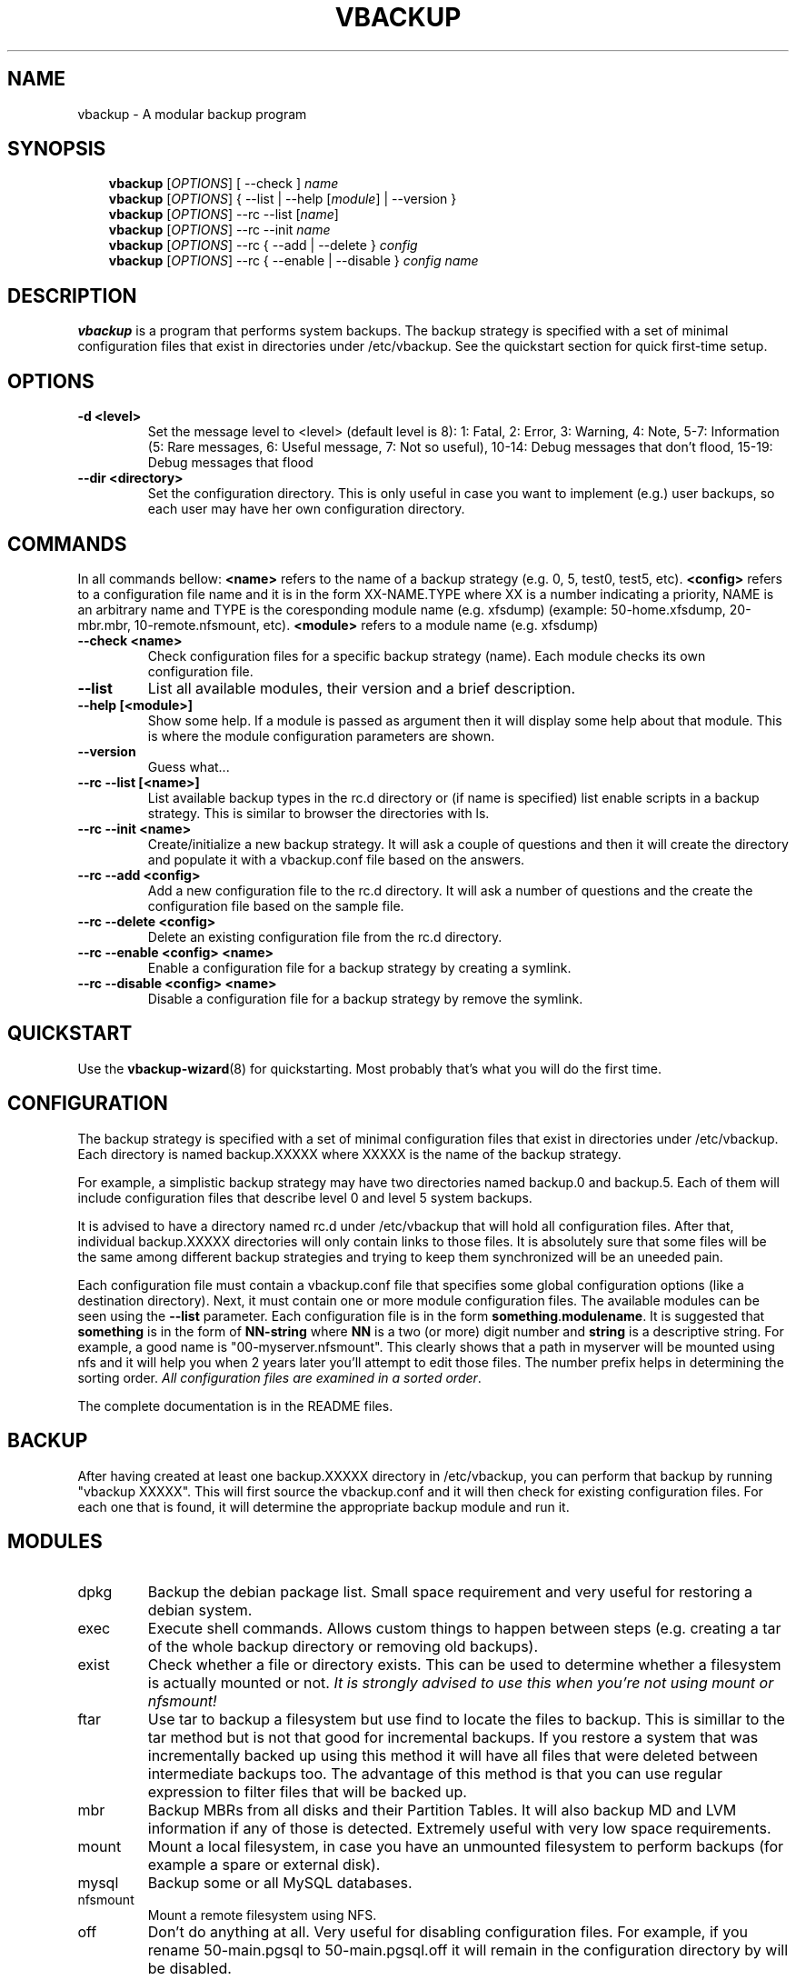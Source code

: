 .\"                                      Hey, EMACS: -*- nroff -*-
.\" First parameter, NAME, should be all caps
.\" Second parameter, SECTION, should be 1-8, maybe w/ subsection
.\" other parameters are allowed: see man(7), man(1)
.TH VBACKUP 8 "Mar 06, 2012"
.\" Please adjust this date whenever revising the manpage.
.\"
.\" Some roff macros, for reference:
.\" .nh        disable hyphenation
.\" .hy        enable hyphenation
.\" .ad l      left justify
.\" .ad b      justify to both left and right margins
.\" .nf        disable filling
.\" .fi        enable filling
.\" .br        insert line break
.\" .sp <n>    insert n+1 empty lines
.\" for manpage-specific macros, see man(7)
.SH NAME
vbackup \- A modular backup program
.SH SYNOPSIS
.RS 3
.B vbackup
.RI [ OPTIONS "] [ --check ] " "name"
.\".RE
.br
.B vbackup 
.RI [ OPTIONS "] { \-\-list | \-\-help [" module "] | \-\-version }"
.br
.B vbackup
.RI [ OPTIONS "] \-\-rc \-\-list [" name "]"
.br
.B vbackup
.RI [ OPTIONS "] \-\-rc \-\-init " name
.br
.B vbackup
.RI [ OPTIONS "] \-\-rc { \-\-add | \-\-delete } " config
.br
.B vbackup
.RI [ OPTIONS "] \-\-rc { \-\-enable | \-\-disable } " config " " name
.br
.SH DESCRIPTION
.\" TeX users may be more comfortable with the \fB<whatever>\fP and
.\" \fI<whatever>\fP escape sequences to invode bold face and italics, 
.\" respectively.
\fBvbackup\fP is a program that performs system backups.
The backup strategy is specified with a set of minimal configuration files that exist in directories under /etc/vbackup. See the quickstart section for quick first\-time setup.
.SH OPTIONS
.TP
\fB\-d <level>\fP
Set the message level to <level> (default level is 8):
1: Fatal, 2: Error, 3: Warning, 4: Note, 5\-7: Information
(5: Rare messages, 6: Useful message, 7: Not so useful), 
10\-14: Debug messages that don't flood,
15\-19: Debug messages that flood
.TP
\fB \-\-dir <directory>\fP
Set the configuration directory. This is only useful in case you want to implement (e.g.) user backups, so each user may have her own configuration directory.
.SH COMMANDS
In all commands bellow: \fB<name>\fP refers to the name of a backup strategy (e.g. 0, 5, test0, test5, etc). \fB<config>\fP refers to a configuration file name and it is in the form XX-NAME.TYPE where XX is a number indicating a priority, NAME is an arbitrary name and TYPE is the coresponding module name (e.g. xfsdump) (example: 50-home.xfsdump, 20-mbr.mbr, 10-remote.nfsmount, etc). \fB<module>\fP refers to a module name (e.g. xfsdump)
.TP
\fB\-\-check <name>\fP
Check configuration files for a specific backup strategy (name). Each module checks its own configuration file. 
.TP
\fB\-\-list\fP
List all available modules, their version and a brief description.
.TP
\fB\-\-help [<module>]\fP
Show some help. If a module is passed as argument then it will display some help about that module. This is where the module configuration parameters are shown.
.TP
\fB\-\-version\fP
Guess what...
.TP
\fB\-\-rc \-\-list [<name>]\fP
List available backup types in the rc.d directory or (if name is specified) list enable scripts in a backup strategy. This is similar to browser the directories with ls.
.TP
\fB\-\-rc \-\-init <name>\fP
Create/initialize a new backup strategy. It will ask a couple of questions and then it will create the directory and populate it with a vbackup.conf file based on the answers.
.TP
\fB\-\-rc \-\-add <config>\fP
Add a new configuration file to the rc.d directory. It will ask a number of questions and the create the configuration file based on the sample file.
.TP
\fB\-\-rc \-\-delete <config>\fP
Delete an existing configuration file from the rc.d directory.
.TP
\fB\-\-rc \-\-enable <config> <name>\fP
Enable a configuration file for a backup strategy by creating a symlink.
.TP
\fB\-\-rc \-\-disable <config> <name>\fP
Disable a configuration file for a backup strategy by remove the symlink.
.SH QUICKSTART
Use the 
.BR vbackup\-wizard (8)
for quickstarting. Most probably that's what you will do the first time.
.SH CONFIGURATION
The backup strategy is specified with a set of minimal configuration files that exist in directories under /etc/vbackup. Each directory is named backup.XXXXX where XXXXX is the name of the backup strategy.
.PP
For example, a simplistic backup strategy may have two directories named backup.0 and backup.5. Each of them will include configuration files that describe level 0 and level 5 system backups.
.PP
It is advised to have a directory named rc.d under /etc/vbackup that will hold all configuration files. After that, individual backup.XXXXX directories will only contain links to those files. It is absolutely sure that some files will be the same among different backup strategies and trying to keep them synchronized will be an uneeded pain.
.PP
Each configuration file must contain a vbackup.conf file that specifies some global configuration options (like a destination directory). Next, it must contain one or more module configuration files. The available modules can be seen using the \fB\-\-list\fP parameter. Each configuration file is in the form \fBsomething\fP.\fBmodulename\fP. It is suggested that \fBsomething\fP is in the form of \fBNN\-string\fP where \fBNN\fP is a two (or more) digit number and \fBstring\fP is a descriptive string. For example, a good name is "00\-myserver.nfsmount". This clearly shows that a path in myserver will be mounted using nfs and it will help you when 2 years later you'll attempt to edit those files. The number prefix helps in determining the sorting order. \fIAll configuration files are examined in a sorted order\fP.
.PP
The complete documentation is in the README files.
.SH BACKUP
After having created at least one backup.XXXXX directory in /etc/vbackup, you can perform that backup by running "vbackup XXXXX". This will first source the vbackup.conf and it will then check for existing configuration files. For each one that is found, it will determine the appropriate backup module and run it.
.SH MODULES
.TP
dpkg
Backup the debian package list. Small space requirement and very useful for restoring a debian system.
.TP
exec
Execute shell commands. Allows custom things to happen between steps (e.g. creating a tar of the whole backup directory or removing old backups).
.TP
exist
Check whether a file or directory exists. This can be used to determine whether a filesystem is actually mounted or not. \fIIt is strongly advised to use this when you're not using mount or nfsmount!\fP
.TP
ftar
Use tar to backup a filesystem but use find to locate the files to backup. This is simillar to the tar method but is not that good for incremental backups. If you restore a system that was incrementally backed up using this method it will have all files that were deleted between intermediate backups too. The advantage of this method is that you can use regular expression to filter files that will be backed up.
.TP
mbr
Backup MBRs from all disks and their Partition Tables. It will also backup MD and LVM information if any of those is detected. Extremely useful with very low space requirements.
.TP
mount
Mount a local filesystem, in case you have an unmounted filesystem to perform backups (for example a spare or external disk).
.TP
mysql
Backup some or all MySQL databases.
.TP
nfsmount
Mount a remote filesystem using NFS.
.TP
off
Don't do anything at all. Very useful for disabling configuration files. For example, if you rename 50\-main.pgsql to 50\-main.pgsql.off it will remain in the configuration directory by will be disabled.
.TP
openldap
Backup OpenLDAP database and configuration (if it's stored in LDAP).
.TP
pgsql
Backup some or all PostgreSQL databases.
.TP
rm
Remove a directory recursively. Useful when storing the backup to a temporary directory before (e.g.) moving it to another system or compressing it.
.TP
rpm
Backup RPM database.
.TP
scp
Copy files to a remote system using scp. Very good to copy backups to a remote systep. It will copy directories recursively so it can be used to copy a full backup to a remote system.
.TP
tar
Perform incremental backups using the listed\-incremental format of GNU tar. \fIUse the \-\-noplugin parameter when editing tar configuration files (!!!)\fP.
.TP
umount
Umount a filesystem that was previously mounted. This can be used for local and remote mounts. The configuration of this module is compatible with the configuration of mount and nfsmount modules. This means that you can just create a link to the coresponding mount configuration file to have it unount the filesystem. (For example, link 00\-remote.nfsmount to 99\-remount.umount)
.TP
x509
Encrypt a file or a directory using an x509 certificate. This way backups can be safely stored in remote systems.
.TP
xfsdump
Perform incremental backups using xfsdump. This is by far the very best way to backup an XFS filesystem (as a whole). It works extremely well, it is very reliable and it is able to do live backups. It is also very easy to restore all or part of the backed\-up data using the interactive xfsrestore utility (xfsrestore \-i).
.SH EXTENDING
You can extend vbackup by writing very simple scripts that will be combined with other scripts. Read the README.dev file for more information and have a look at other modules.
.SH AUTHOR \- COPYRIGHT
vbackup is written and maintained by Stefanos Harhalakis.
Copyright (c) 2006\-2012 Harhalakis Stefanos
.SH CONTACT
For bugs, requests, ideas, comments or anything else (except spam) contact <v13@v13.gr>
.SH LICENSE
This program is free software; you can redistribute it and/or modify it under the terms of the GNU General Public License as published by the Free Software Foundation; either version 3 of the License, or (at your option) any later version.
.PP
This program is distributed in the hope that it will be useful, but WITHOUT ANY WARRANTY; without even the implied warranty of MERCHANTABILITY or FITNESS FOR A PARTICULAR PURPOSE.  See the GNU General Public License for more details.
.PP
If GPLv3 doesn't fit your needs (BSD?) feel free to contact me and I may release it with another license too.
.SH SEE ALSO
.BR vbackup\-wizard (8)
